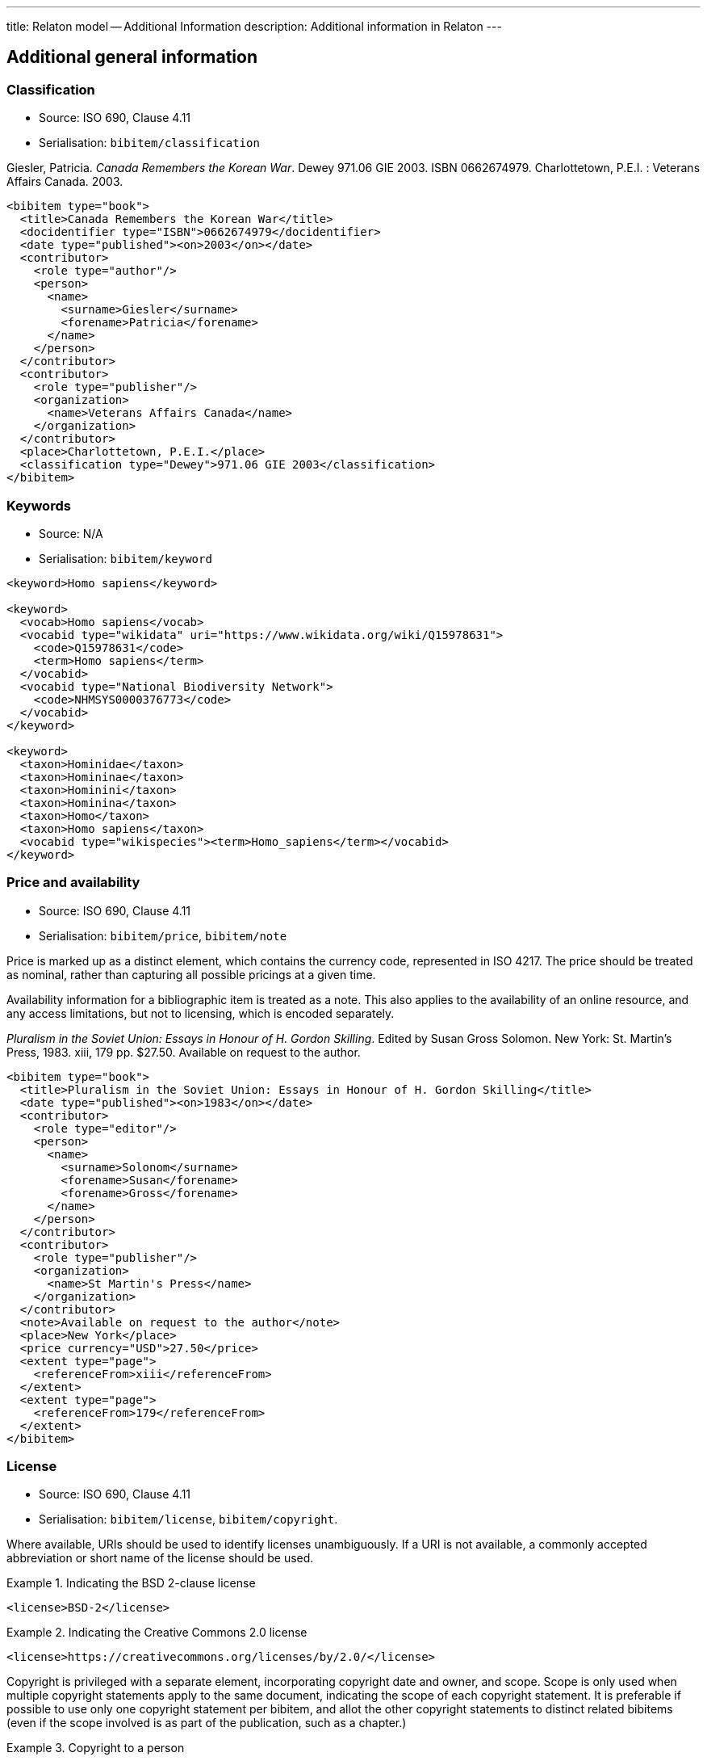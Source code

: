 ---
title: Relaton model -- Additional Information
description: Additional information in Relaton
---

[[additional-info]]
== Additional general information

=== Classification

* Source: ISO 690, Clause 4.11
* Serialisation: `bibitem/classification`

====
Giesler, Patricia. _Canada Remembers the Korean War_. Dewey 971.06 GIE 2003.
ISBN 0662674979. Charlottetown, P.E.I. : Veterans Affairs Canada. 2003.

[source,xml]
--
<bibitem type="book">
  <title>Canada Remembers the Korean War</title>
  <docidentifier type="ISBN">0662674979</docidentifier>
  <date type="published"><on>2003</on></date>
  <contributor>
    <role type="author"/>
    <person>
      <name>
        <surname>Giesler</surname>
        <forename>Patricia</forename>
      </name>
    </person>
  </contributor>
  <contributor>
    <role type="publisher"/>
    <organization>
      <name>Veterans Affairs Canada</name>
    </organization>
  </contributor>
  <place>Charlottetown, P.E.I.</place>
  <classification type="Dewey">971.06 GIE 2003</classification>
</bibitem>
--

====

=== Keywords

* Source: N/A
* Serialisation: `bibitem/keyword`

====
[source,xml]
--
<keyword>Homo sapiens</keyword>

<keyword>
  <vocab>Homo sapiens</vocab>
  <vocabid type="wikidata" uri="https://www.wikidata.org/wiki/Q15978631">
    <code>Q15978631</code>
    <term>Homo sapiens</term>
  </vocabid>
  <vocabid type="National Biodiversity Network">
    <code>NHMSYS0000376773</code>
  </vocabid>
</keyword>

<keyword>
  <taxon>Hominidae</taxon>
  <taxon>Homininae</taxon>
  <taxon>Hominini</taxon>
  <taxon>Hominina</taxon>
  <taxon>Homo</taxon>
  <taxon>Homo sapiens</taxon>
  <vocabid type="wikispecies"><term>Homo_sapiens</term></vocabid>
</keyword>
--
====

=== Price and availability

* Source: ISO 690, Clause 4.11
* Serialisation: `bibitem/price`, `bibitem/note`


Price is marked up as a distinct element, which contains the currency code, represented in ISO 4217.
The price should be treated as nominal, rather than capturing all possible pricings at a given time.

Availability information for a bibliographic item is treated
as a note. This also applies to the availability of an online resource,
and any access limitations, but not to licensing, which is encoded separately.

====
_Pluralism in the Soviet Union: Essays in Honour of H. Gordon Skilling_.
Edited by Susan Gross Solomon. New York: St. Martin's Press, 1983. xiii, 179 pp.
$27.50. Available on request to the author.

[source,xml]
--
<bibitem type="book">
  <title>Pluralism in the Soviet Union: Essays in Honour of H. Gordon Skilling</title>
  <date type="published"><on>1983</on></date>
  <contributor>
    <role type="editor"/>
    <person>
      <name>
        <surname>Solonom</surname>
        <forename>Susan</forename>
        <forename>Gross</forename>
      </name>
    </person>
  </contributor>
  <contributor>
    <role type="publisher"/>
    <organization>
      <name>St Martin's Press</name>
    </organization>
  </contributor>
  <note>Available on request to the author</note>
  <place>New York</place>
  <price currency="USD">27.50</price>
  <extent type="page">
    <referenceFrom>xiii</referenceFrom>
  </extent>
  <extent type="page">
    <referenceFrom>179</referenceFrom>
  </extent>
</bibitem>
--
====

=== License

* Source: ISO 690, Clause 4.11
* Serialisation: `bibitem/license`, `bibitem/copyright`.

Where available, URIs should be used to identify licenses unambiguously.
If a URI is not available, a commonly accepted abbreviation or short name of
the license should be used.

.Indicating the BSD 2-clause license
====
[source,xml]
--
<license>BSD-2</license>
--
====

.Indicating the Creative Commons 2.0 license
====
[source,xml]
--
<license>https://creativecommons.org/licenses/by/2.0/</license>
--
====

Copyright is privileged with a separate element, incorporating copyright date
and owner, and scope. Scope is only used when multiple copyright statements apply to the
same document, indicating the scope of each copyright statement. It is preferable
if possible to use only one copyright statement per bibitem, and allot the other
copyright statements to distinct related bibitems (even if the scope involved is
as part of the publication, such as a chapter.)

.Copyright to a person
====
[source,xml]
--
<copyright>
  <from>1999</from>
  <owner><person><name><completename>Jack Frost</completename></person></owner>
</copyright>
--
====

.Multiple copyright statements
====
[source,xml]
--
<copyright>
  <from>1999</from>
  <owner><person><name><completename>Jack Frost</completename></person></owner>
  <scope>Original work</scope>
</copyright>
<copyright>
  <from>2002</from>
  <owner><person><name><completename>Johannes Raureif</completename></person></owner>
  <scope>Translation into German</scope>
</copyright>
--
====

.A copyright statement within a document relation
====
[source,xml]
--
<bibitem>
  ...
  <copyright>
    <from>1999</from>
    <owner><person><name><completename>Jack Frost</completename></person></owner>
  </copyright>
  ...
  <relation type="translatedFrom">
    <bibitem>
      ...
      <copyright>
        <from>2002</from>
        <owner><person><name><completename>Johannes Raureif</completename></person></owner>
      </copyright>
      ...
    </bibitem>
  </relation>
</bibitem>
--
====

=== Provenance and Authenticity

* Source: ISO 690, Clause 4.11
* Serialisation: `bibitem/note`

Notes on bibliographical provenance, and checksums for digital resources,
are both given as bibliographic notes.

